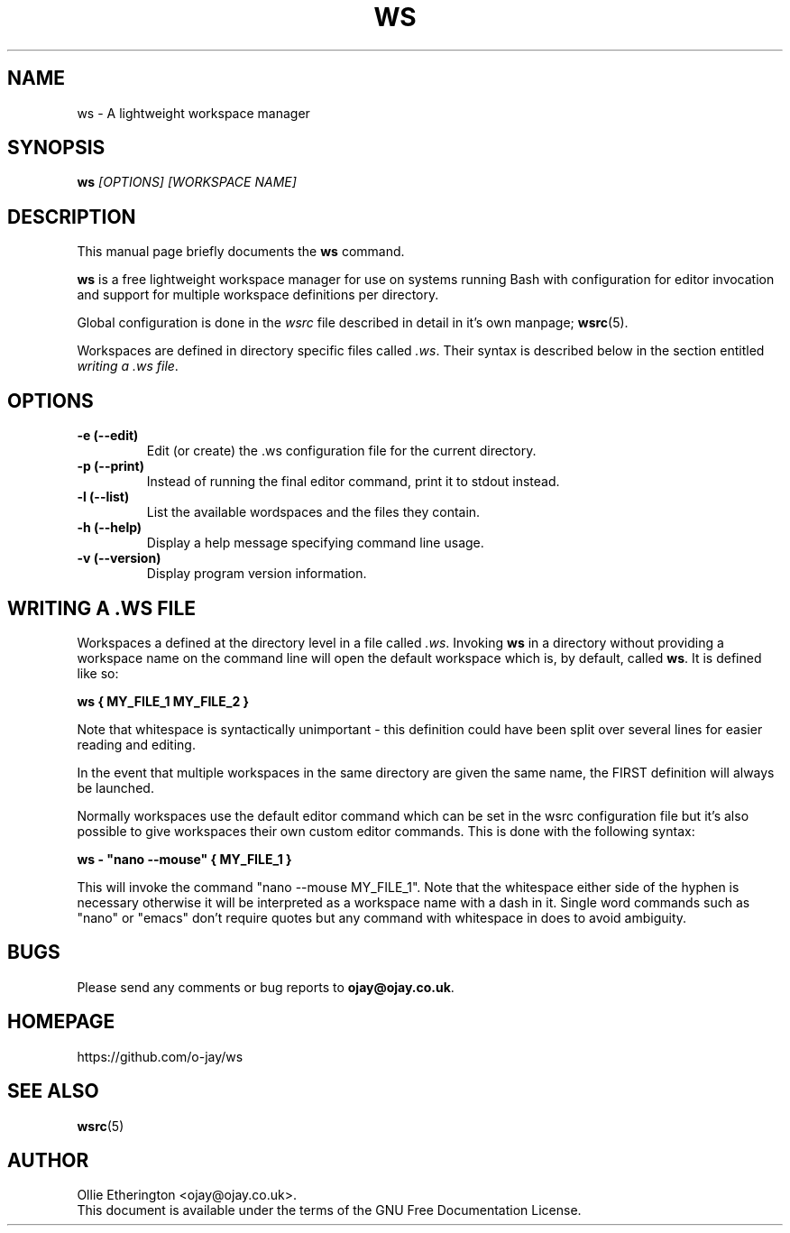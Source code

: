 .\" -*- nroff -*-
.\" Copyright (C) 2014 Ollie Etherington
.\"
.\" This document is licensed under the terms of The GNU Free Documentation
.\" License, as published by the Free Software Foundation, version 1.2 or
.\" (at your option) any later version, with no Invariant Sections, no
.\" Front-Cover Texts, and no Back-Cover Texts.  You should have received a
.\" copy of the GNU Free Documentation License along with this program.  If
.\" not, see <http://www.gnu.org/licenses/>.
.\"
.\" Update the date below whenever revising:
.TH WS 1 "22 February 2015" "Version 0.1.2"

.SH NAME
ws - A lightweight workspace manager

.SH SYNOPSIS
.B ws
.I [OPTIONS]\ [WORKSPACE NAME]
.br

.SH DESCRIPTION
This manual page briefly documents the \fBws\fP command.
.PP
\fBws\fP is a free lightweight workspace manager for use on systems running
Bash with configuration for editor invocation and support for multiple
workspace definitions per directory.
.PP
Global configuration is done in the \fIwsrc\fP file described in detail in it's
own manpage; \fBwsrc\fP(5).
.PP
Workspaces are defined in directory specific files called \fI.ws\fP. Their
syntax is described below in the section entitled \fIwriting a .ws file\fP.

.SH OPTIONS
.TP
.B \-e (\-\-edit)
Edit (or create) the .ws configuration file for the current directory.
.TP
.B \-p (\-\-print)
Instead of running the final editor command, print it to stdout instead.
.TP
.B \-l (\-\-list)
List the available wordspaces and the files they contain.
.TP
.B \-h (\-\-help)
Display a help message specifying command line usage.
.TP
.B \-v (\-\-version)
Display program version information.

.SH WRITING A .WS FILE
Workspaces a defined at the directory level in a file called \fI.ws\fP.
Invoking \fBws\fP in a directory without providing a workspace name on the
command line will open the default workspace which is, by default, called
\fBws\fP. It is defined like so:
.PP
\fBws { MY_FILE_1 MY_FILE_2 }\fP
.PP
Note that whitespace is syntactically unimportant - this definition could have
been split over several lines for easier reading and editing.
.PP
In the event that multiple workspaces in the same directory are given the same
name, the FIRST definition will always be launched.
.PP
Normally workspaces use the default editor command which can be set in the
wsrc configuration file but it's also possible to give workspaces their own
custom editor commands. This is done with the following syntax:
.PP
\fBws - "nano --mouse" { MY_FILE_1 }\fP
.PP
This will invoke the command "nano --mouse MY_FILE_1". Note that the whitespace
either side of the hyphen is necessary otherwise it will be interpreted as a
workspace name with a dash in it. Single word commands such as "nano" or
"emacs" don't require quotes but any command with whitespace in does to avoid
ambiguity.

.SH BUGS
Please send any comments or bug reports to \fBojay@ojay.co.uk\fP.

.SH HOMEPAGE
https://github.com/o-jay/ws

.SH SEE ALSO
.PD 0
.TP
\fBwsrc\fP(5)

.SH AUTHOR
Ollie Etherington <ojay@ojay.co.uk>.
.PP
This document is available under the terms of the GNU Free Documentation
License.
